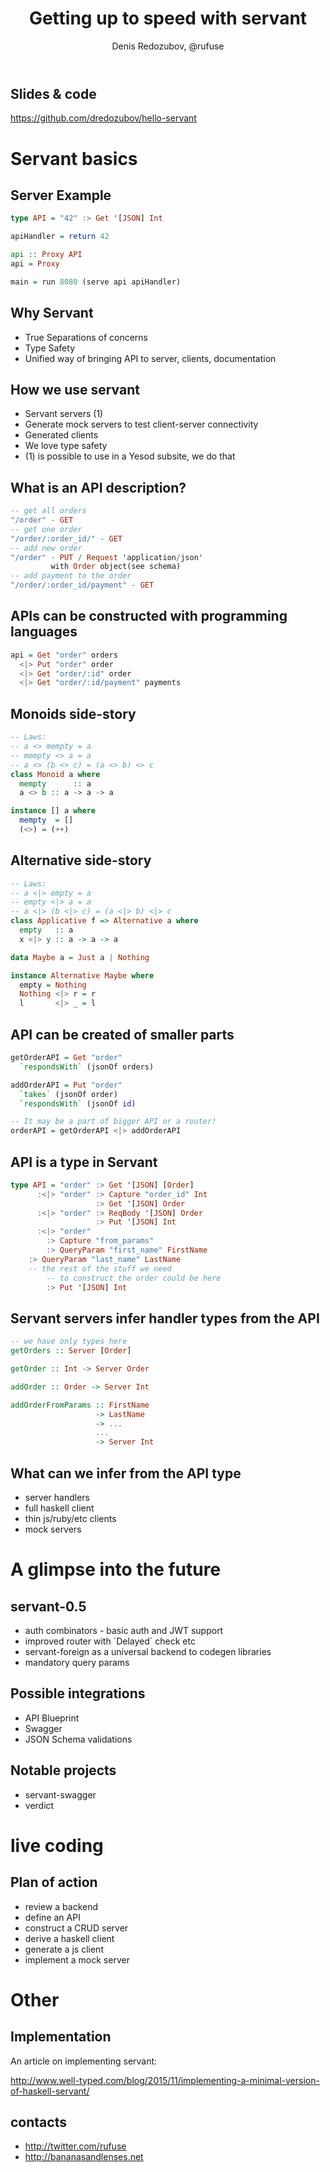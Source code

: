 #+AUTHOR:    Denis Redozubov, @rufuse
#+EMAIL:     @rufuse
#+TITLE:     Getting up to speed with servant
#+OPTIONS:   H:2 num:t toc:nil \n:nil @:t ::t |:t ^:t -:t f:t *:t <:t
#+OPTIONS:   TeX:t LaTeX:t skip:nil d:nil todo:t pri:nil tags:not-in-toc
#+STARTUP: beamer
#+STARTUP: latexpreview
#+BEAMER_THEME: Singapore [height=20pt]
#+BEAMER_COLOR_THEME: crane
#+LATEX_HEADER: \usepackage{tikz}
#+LATEX_HEADER: \usepackage{minted}
#+LATEX_HEADER: \usetikzlibrary{matrix}
#+LATEX_HEADER: \newminted{haskell}{}
#+LATEX_HEADER: \usemintedstyle{monokai}
#+LATEX_CLASS: beamer
#+LaTeX_CLASS_OPTIONS: [unicode,presentation,bigger]

** Slides & code

https://github.com/dredozubov/hello-servant

* Servant basics

** Server Example

#+BEGIN_SRC haskell
type API = "42" :> Get '[JSON] Int

apiHandler = return 42

api :: Proxy API
api = Proxy

main = run 8080 (serve api apiHandler)
#+END_SRC

** Why Servant

- True Separations of concerns
- Type Safety
- Unified way of bringing API to server, clients, documentation

** How we use servant

- Servant servers (1)
- Generate mock servers to test client-server connectivity
- Generated clients
- We love type safety
- (1) is possible to use in a Yesod subsite, we do that

** What is an API description?

#+BEGIN_SRC haskell
-- get all orders
"/order" - GET
-- get one order
"/order/:order_id/" - GET
-- add new order
"/order" - PUT / Request 'application/json'
         with Order object(see schema)
-- add payment to the order
"/order/:order_id/payment" - GET
#+END_SRC

** APIs can be constructed with programming languages

#+BEGIN_SRC haskell
api = Get "order" orders
  <|> Put "order" order
  <|> Get "order/:id" order
  <|> Get "order/:id/payment" payments
#+END_SRC

** Monoids side-story

#+BEGIN_SRC haskell
-- Laws:
-- a <> mempty = a
-- mempty <> a = a
-- a <> (b <> c) = (a <> b) <> c
class Monoid a where
  mempty      :: a
  a <> b :: a -> a -> a

instance [] a where
  mempty  = []
  (<>) = (++)
#+END_SRC

** Alternative side-story

#+BEGIN_SRC haskell
-- Laws:
-- a <|> empty = a
-- empty <|> a = a
-- a <|> (b <|> c) = (a <|> b) <|> c
class Applicative f => Alternative a where
  empty   :: a
  x <|> y :: a -> a -> a

data Maybe a = Just a | Nothing

instance Alternative Maybe where
  empty = Nothing
  Nothing <|> r = r
  l       <|> _ = l
#+END_SRC

** API can be created of smaller parts

#+BEGIN_SRC haskell
getOrderAPI = Get "order"
  `respondsWith` (jsonOf orders)

addOrderAPI = Put "order"
  `takes` (jsonOf order)
  `respondsWith` (jsonOf id)

-- It may be a part of bigger API or a router!
orderAPI = getOrderAPI <|> addOrderAPI
#+END_SRC

** API is a type in Servant

#+BEGIN_SRC haskell
type API = "order" :> Get '[JSON] [Order]
      :<|> "order" :> Capture "order_id" Int
                   :> Get '[JSON] Order
      :<|> "order" :> ReqBody '[JSON] Order
                   :> Put '[JSON] Int
      :<|> "order"
        :> Capture "from_params"
        :> QueryParam "first_name" FirstName
	:> QueryParam "last_name" LastName
	-- the rest of the stuff we need
        -- to construct the order could be here
        :> Put '[JSON] Int
#+END_SRC

** Servant servers infer handler types from the API

#+BEGIN_SRC haskell
-- we have only types here
getOrders :: Server [Order]

getOrder :: Int -> Server Order

addOrder :: Order -> Server Int

addOrderFromParams :: FirstName
                   -> LastName
                   -> ...
                   ...
                   -> Server Int
#+END_SRC

** What can we infer from the API type

- server handlers
- full haskell client
- thin js/ruby/etc clients
- mock servers

* A glimpse into the future

** servant-0.5

- auth combinators - basic auth and JWT support
- improved router with `Delayed` check etc
- servant-foreign as a universal backend to codegen libraries
- mandatory query params

** Possible integrations

- API Blueprint
- Swagger
- JSON Schema validations

** Notable projects

- servant-swagger
- verdict

* live coding

** Plan of action

- review a backend
- define an API
- construct a CRUD server
- derive a haskell client
- generate a js client
- implement a mock server

* Other

** Implementation

An article on implementing servant:

http://www.well-typed.com/blog/2015/11/implementing-a-minimal-version-of-haskell-servant/

** contacts

- http://twitter.com/rufuse
- http://bananasandlenses.net
